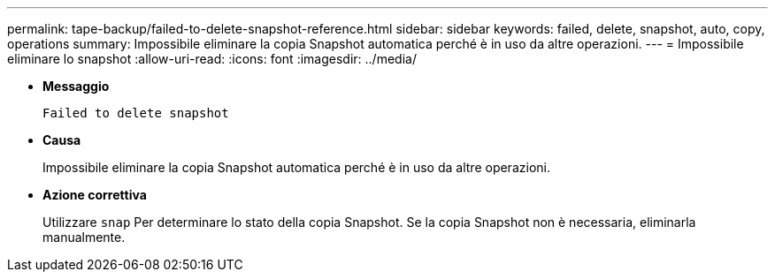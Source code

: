 ---
permalink: tape-backup/failed-to-delete-snapshot-reference.html 
sidebar: sidebar 
keywords: failed, delete, snapshot, auto, copy, operations 
summary: Impossibile eliminare la copia Snapshot automatica perché è in uso da altre operazioni. 
---
= Impossibile eliminare lo snapshot
:allow-uri-read: 
:icons: font
:imagesdir: ../media/


* *Messaggio*
+
`Failed to delete snapshot`

* *Causa*
+
Impossibile eliminare la copia Snapshot automatica perché è in uso da altre operazioni.

* *Azione correttiva*
+
Utilizzare `snap` Per determinare lo stato della copia Snapshot. Se la copia Snapshot non è necessaria, eliminarla manualmente.


